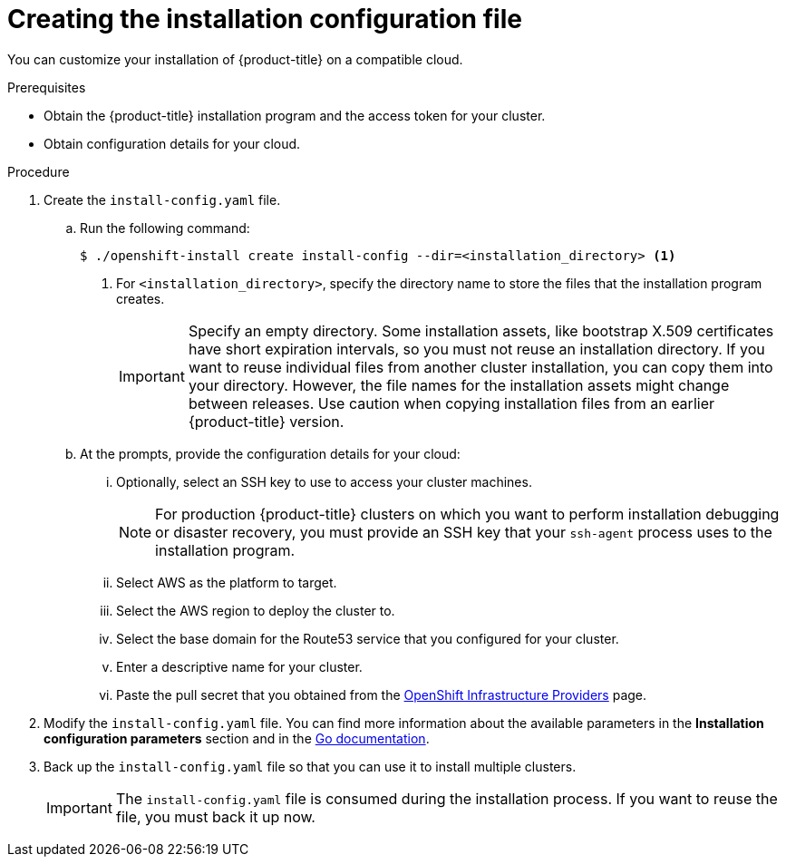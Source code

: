 // Module included in the following assemblies:
//
// * installing/installing_aws/installing-aws-customizations.adoc
// * installing/installing_aws/installing-aws-network-customizations.adoc
// Consider also adding the installation-configuration-parameters.adoc module.

[id="installation-initializing_{context}"]
= Creating the installation configuration file

You can customize your installation of {product-title} on a compatible cloud.

.Prerequisites

* Obtain the {product-title} installation program and the access token for your cluster.
* Obtain configuration details for your cloud.

.Procedure

. Create the `install-config.yaml` file.
.. Run the following command:
+
----
$ ./openshift-install create install-config --dir=<installation_directory> <1>
----
<1> For `<installation_directory>`, specify the directory name to store the
files that the installation program creates.
+
[IMPORTANT]
====
Specify an empty directory. Some installation assets, like bootstrap X.509
certificates have short expiration intervals, so you must not reuse an
installation directory. If you want to reuse individual files from another
cluster installation, you can copy them into your directory. However, the file
names for the installation assets might change between releases. Use caution
when copying installation files from an earlier {product-title} version.
====
.. At the prompts, provide the configuration details for your cloud:
... Optionally, select an SSH key to use to access your cluster machines.
+
[NOTE]
====
For production {product-title} clusters on which you want to perform installation
debugging or disaster recovery, you must provide an SSH key that your `ssh-agent`
process uses to the installation program.
====
... Select AWS as the platform to target.
... Select the AWS region to deploy the cluster to.
... Select the base domain for the Route53 service that you configured for your cluster.
... Enter a descriptive name for your cluster.
... Paste the pull secret that you obtained from the
link:https://cloud.redhat.com/openshift/install[OpenShift Infrastructure Providers] page.

. Modify the `install-config.yaml` file. You can find more information about
the available parameters in the *Installation configuration parameters* section
and in the
link:https://godoc.org/github.com/openshift/installer/pkg/types#InstallConfig[Go documentation].

. Back up the `install-config.yaml` file so that you can use
it to install multiple clusters.
+
[IMPORTANT]
====
The `install-config.yaml` file is consumed during the installation process. If
you want to reuse the file, you must back it up now.
====
